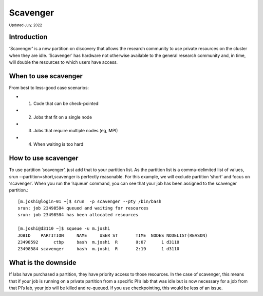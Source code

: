 
.. _scavenger:

**********
Scavenger
**********
:sub:`Updated July, 2022`

Introduction
===================
‘Scavenger’ is a new partition on discovery that allows the research community to use private resources 
on the cluster when they are idle. ‘Scavenger’ has hardware not otherwise available to the general research 
community and, in time, will double the resources to which users have access.

When to use scavenger
===================

From best to less-good case scenarios:

* 1. Code that can be check-pointed
* 2. Jobs that fit on a single node
* 3. Jobs that require multiple nodes (eg, MPI)
* 4. When waiting is too hard

How to use scavenger
===================

To use partition ‘scavenger’, just add that to your partition list. As the partition list is a 
comma-delimited list of values, srun --partition=short,scavenger is perfectly reasonable. For this example, 
we will exclude partition ‘short’ and focus on ‘scavenger’. When you run the ‘squeue’ command, you can see 
that your job has been assigned to the scavenger partition.::

  [m.joshi@login-01 ~]$ srun  -p scavenger --pty /bin/bash
  srun: job 23498584 queued and waiting for resources
  srun: job 23498584 has been allocated resources

  [m.joshi@d3110 ~]$ squeue -u m.joshi
  JOBID    PARTITION     NAME     USER ST       TIME  NODES NODELIST(REASON)
  23498592      ctbp     bash  m.joshi  R       0:07      1 d3110
  23498584 scavenger     bash  m.joshi  R       2:19      1 d3110

What is the downside
===================

If labs have purchased a partition, they have priority access to those resources. 
In the case of scavenger, this means that if your job is running on a private partition 
from a specific PI’s lab that was idle but is now necessary for a job from that PI’s lab, 
your job will be killed and re-queued. If you use checkpointing, this would be less of an issue. 
